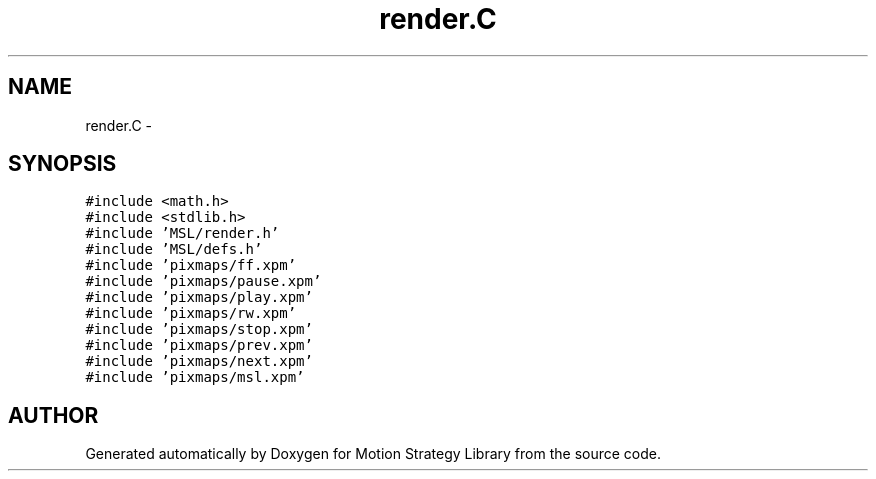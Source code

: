 .TH "render.C" 3 "24 Jul 2003" "Motion Strategy Library" \" -*- nroff -*-
.ad l
.nh
.SH NAME
render.C \- 
.SH SYNOPSIS
.br
.PP
\fC#include <math.h>\fP
.br
\fC#include <stdlib.h>\fP
.br
\fC#include 'MSL/render.h'\fP
.br
\fC#include 'MSL/defs.h'\fP
.br
\fC#include 'pixmaps/ff.xpm'\fP
.br
\fC#include 'pixmaps/pause.xpm'\fP
.br
\fC#include 'pixmaps/play.xpm'\fP
.br
\fC#include 'pixmaps/rw.xpm'\fP
.br
\fC#include 'pixmaps/stop.xpm'\fP
.br
\fC#include 'pixmaps/prev.xpm'\fP
.br
\fC#include 'pixmaps/next.xpm'\fP
.br
\fC#include 'pixmaps/msl.xpm'\fP
.br

.SH "AUTHOR"
.PP 
Generated automatically by Doxygen for Motion Strategy Library from the source code.
